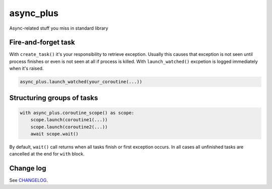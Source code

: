 async_plus
==========

Async-related stuff you miss in standard library


Fire-and-forget task
--------------------

With ``create_task()`` it's your responsibility to retrieve exception.
Usually this causes that exception is not seen until process finishes or
even is not seen at all if process is killed.  With ``launch_watched()``
excpetion is logged immediately when it's raised.

.. code-block:: python

    async_plus.launch_watched(your_coroutine(...))


Structuring groups of tasks
---------------------------

.. code-block:: python

    with async_plus.coroutine_scope() as scope:
        scope.launch(coroutine1(...))
        scope.launch(coroutine2(...))
        await scope.wait()

By default, ``wait()`` call returns when all tasks finish or first exception
occurs.  In all cases all unfinished tasks are cancelled at the end for
``with`` block.


Change log
----------

See `CHANGELOG <https://github.com/ods/async-plus/blob/master/CHANGELOG.rst>`_.
